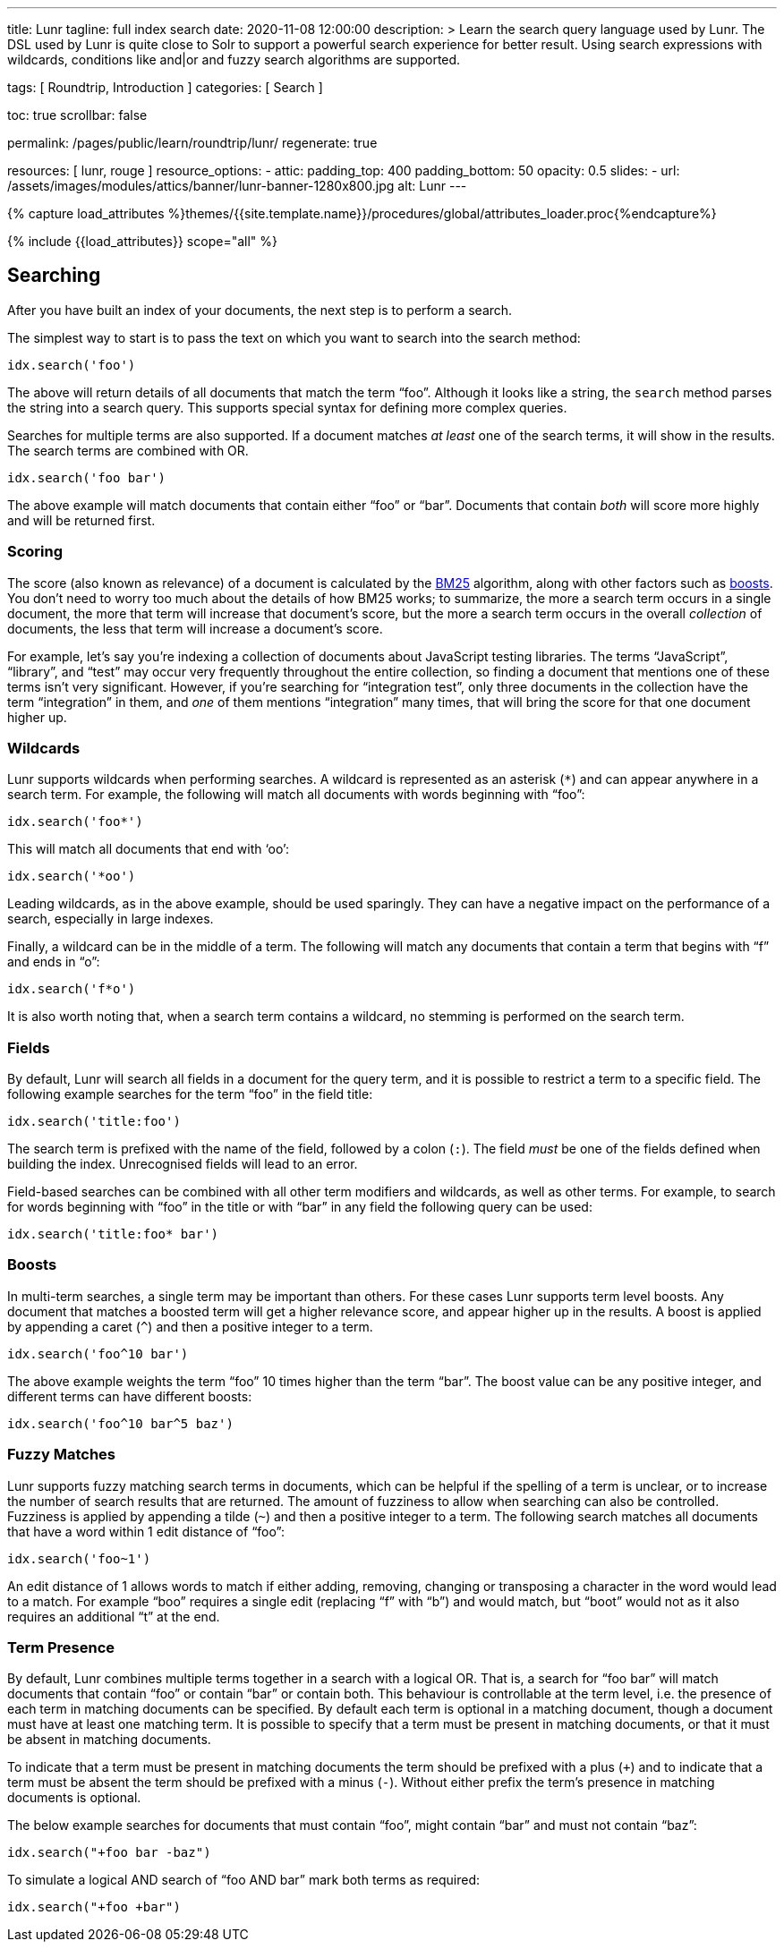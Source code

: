 ---
title:                                  Lunr
tagline:                                full index search
date:                                   2020-11-08 12:00:00
description: >
                                        Learn the search query language used by Lunr. The DSL used by Lunr
                                        is quite close to Solr to support a powerful search experience
                                        for better result. Using search expressions with wildcards, conditions
                                        like and|or and fuzzy search algorithms are supported.

tags:                                   [ Roundtrip, Introduction ]
categories:                             [ Search ]

toc:                                    true
scrollbar:                              false

permalink:                              /pages/public/learn/roundtrip/lunr/
regenerate:                             true

resources:                              [ lunr, rouge ]
resource_options:
  - attic:
      padding_top:                      400
      padding_bottom:                   50
      opacity:                          0.5
      slides:
        - url:                          /assets/images/modules/attics/banner/lunr-banner-1280x800.jpg
          alt:                          Lunr
---

// Page Initializer
// =============================================================================
// Enable the Liquid Preprocessor
:page-liquid:

// Set page (local) attributes here
// -----------------------------------------------------------------------------
// :page--attr:                         <attr-value>

//  Load Liquid procedures
// -----------------------------------------------------------------------------
{% capture load_attributes %}themes/{{site.template.name}}/procedures/global/attributes_loader.proc{%endcapture%}

// Load page attributes
// -----------------------------------------------------------------------------
{% include {{load_attributes}} scope="all" %}


// Page content
// ~~~~~~~~~~~~~~~~~~~~~~~~~~~~~~~~~~~~~~~~~~~~~~~~~~~~~~~~~~~~~~~~~~~~~~~~~~~~~

== Searching

After you have built an index of your documents, the next step is to
perform a search.

The simplest way to start is to pass the text on which you want to
search into the search method:

[source, javascript]
----
idx.search('foo')
----

The above will return details of all documents that match the term
“foo”. Although it looks like a string, the `search` method parses the
string into a search query. This supports special syntax for defining
more complex queries.

Searches for multiple terms are also supported. If a document matches
_at least_ one of the search terms, it will show in the results. The
search terms are combined with OR.

[source, javascript]
----
idx.search('foo bar')
----

The above example will match documents that contain either “foo” or
“bar”. Documents that contain _both_ will score more highly and will be
returned first.

=== Scoring

The score (also known as relevance) of a document is calculated by the
https://en.wikipedia.org/wiki/Okapi_BM25[BM25] algorithm, along with
other factors such as link:#Boosts[boosts]. You don’t need to worry too
much about the details of how BM25 works; to summarize, the more a
search term occurs in a single document, the more that term will
increase that document’s score, but the more a search term occurs in the
overall _collection_ of documents, the less that term will increase a
document’s score.

For example, let’s say you’re indexing a collection of documents about
JavaScript testing libraries. The terms “JavaScript”, “library”, and
“test” may occur very frequently throughout the entire collection, so
finding a document that mentions one of these terms isn’t very
significant. However, if you’re searching for “integration test”, only
three documents in the collection have the term “integration” in them,
and _one_ of them mentions “integration” many times, that will bring the
score for that one document higher up.

=== Wildcards

Lunr supports wildcards when performing searches. A wildcard is
represented as an asterisk (`*`) and can appear anywhere in a search
term. For example, the following will match all documents with words
beginning with “foo”:

[source, javascript]
----
idx.search('foo*')
----

This will match all documents that end with ‘oo’:

[source, javascript]
----
idx.search('*oo')
----

Leading wildcards, as in the above example, should be used sparingly.
They can have a negative impact on the performance of a search,
especially in large indexes.

Finally, a wildcard can be in the middle of a term. The following will
match any documents that contain a term that begins with “f” and ends in
“o”:

[source, javascript]
----
idx.search('f*o')
----

It is also worth noting that, when a search term contains a wildcard, no
stemming is performed on the search term.

=== Fields

By default, Lunr will search all fields in a document for the query
term, and it is possible to restrict a term to a specific field. The
following example searches for the term “foo” in the field title:

[source, javascript]
----
idx.search('title:foo')
----

The search term is prefixed with the name of the field, followed by a
colon (`:`). The field _must_ be one of the fields defined when building
the index. Unrecognised fields will lead to an error.

Field-based searches can be combined with all other term modifiers and
wildcards, as well as other terms. For example, to search for words
beginning with “foo” in the title or with “bar” in any field the
following query can be used:

[source, javascript]
----
idx.search('title:foo* bar')
----

=== Boosts

In multi-term searches, a single term may be important than others. For
these cases Lunr supports term level boosts. Any document that matches a
boosted term will get a higher relevance score, and appear higher up in
the results. A boost is applied by appending a caret (`^`) and then a
positive integer to a term.

[source, javascript]
----
idx.search('foo^10 bar')
----

The above example weights the term “foo” 10 times higher than the term
“bar”. The boost value can be any positive integer, and different terms
can have different boosts:

[source, javascript]
----
idx.search('foo^10 bar^5 baz')
----

=== Fuzzy Matches

Lunr supports fuzzy matching search terms in documents, which can be
helpful if the spelling of a term is unclear, or to increase the number
of search results that are returned. The amount of fuzziness to allow
when searching can also be controlled. Fuzziness is applied by appending
a tilde (`~`) and then a positive integer to a term. The following
search matches all documents that have a word within 1 edit distance of
“foo”:

[source, javascript]
----
idx.search('foo~1')
----

An edit distance of 1 allows words to match if either adding, removing,
changing or transposing a character in the word would lead to a match.
For example “boo” requires a single edit (replacing “f” with “b”) and
would match, but “boot” would not as it also requires an additional “t”
at the end.

=== Term Presence

By default, Lunr combines multiple terms together in a search with a
logical OR. That is, a search for “foo bar” will match documents that
contain “foo” or contain “bar” or contain both. This behaviour is
controllable at the term level, i.e. the presence of each term in
matching documents can be specified. By default each term is optional in
a matching document, though a document must have at least one matching
term. It is possible to specify that a term must be present in matching
documents, or that it must be absent in matching documents.

To indicate that a term must be present in matching documents the term
should be prefixed with a plus (`+`) and to indicate that a term must be
absent the term should be prefixed with a minus (`-`). Without either
prefix the term’s presence in matching documents is optional.

The below example searches for documents that must contain “foo”, might
contain “bar” and must not contain “baz”:

[source, javascript]
----
idx.search("+foo bar -baz")
----

To simulate a logical AND search of “foo AND bar” mark both terms as
required:

[source, javascript]
----
idx.search("+foo +bar")
----
